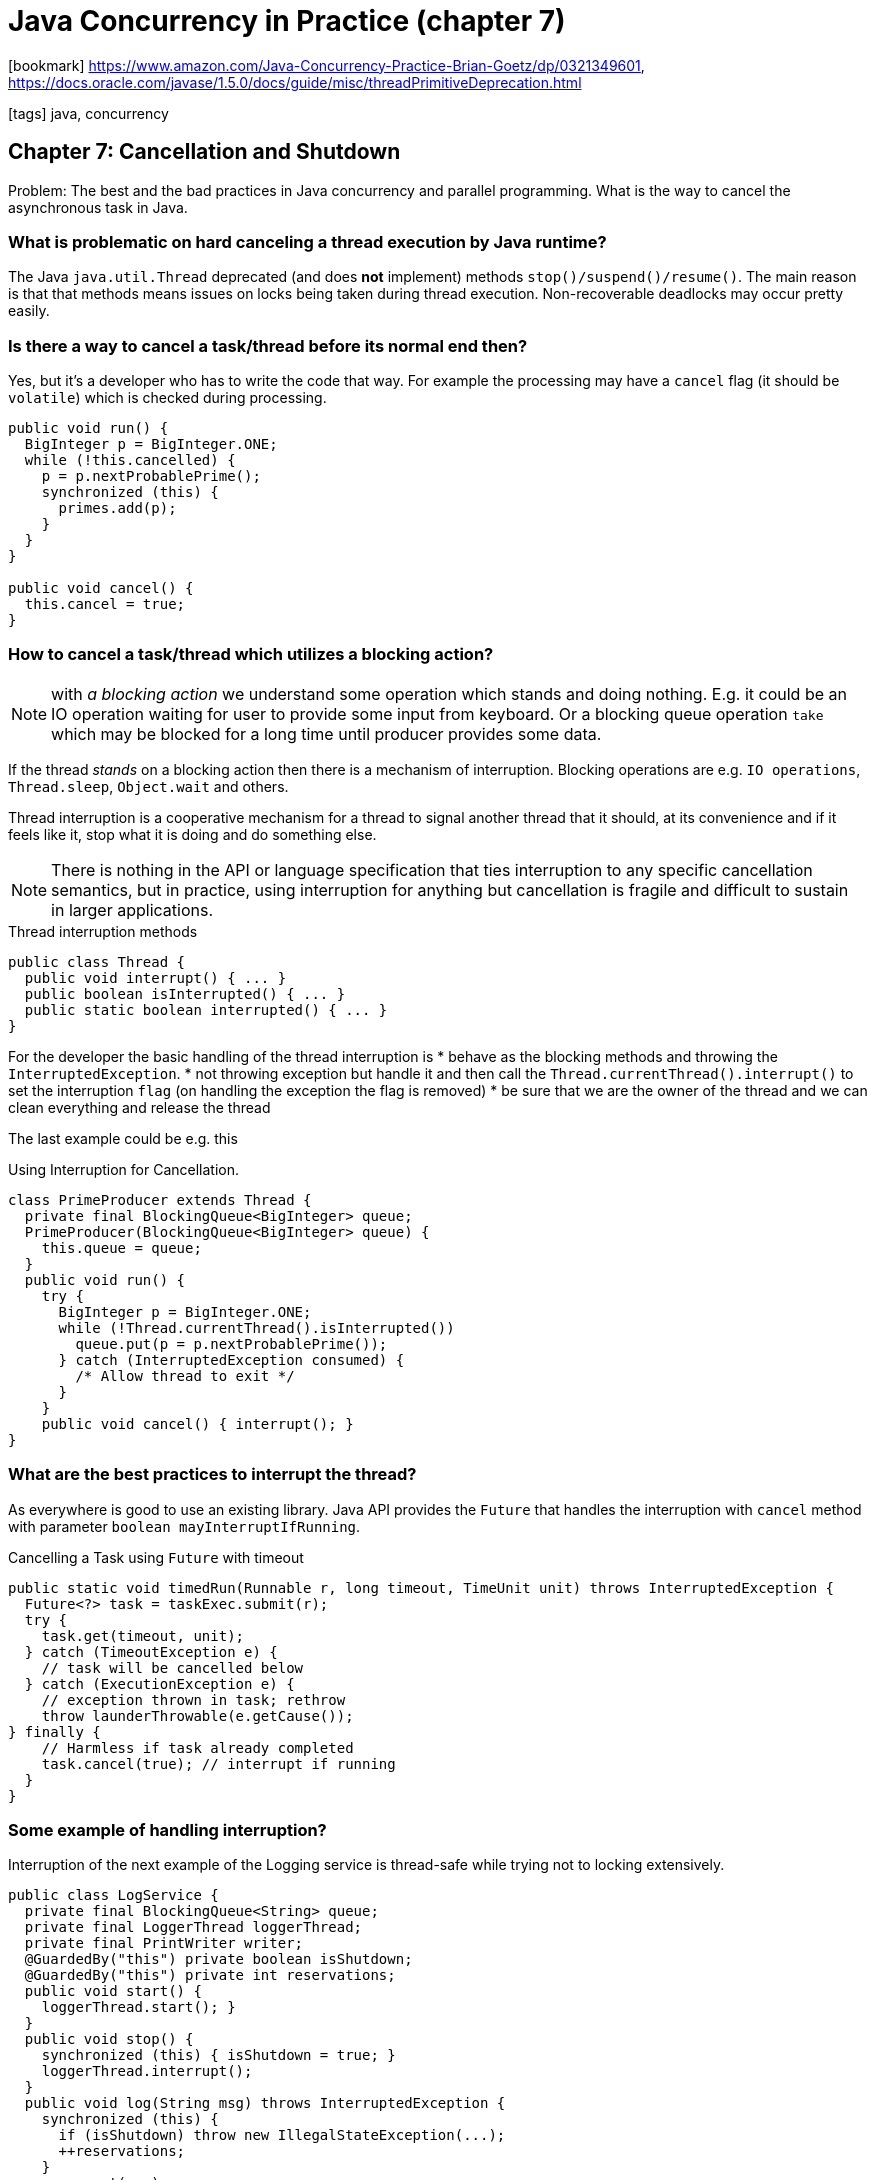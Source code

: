 = Java Concurrency in Practice (chapter 7)

:icons: font

icon:bookmark[] https://www.amazon.com/Java-Concurrency-Practice-Brian-Goetz/dp/0321349601,
                https://docs.oracle.com/javase/1.5.0/docs/guide/misc/threadPrimitiveDeprecation.html

icon:tags[] java, concurrency

== Chapter 7: Cancellation and Shutdown

Problem:   The best and the bad practices in Java concurrency and parallel programming.
           What is the way to cancel the asynchronous task in Java.

=== What is problematic on hard canceling a thread execution by Java runtime?

The Java `java.util.Thread` deprecated (and does *not* implement) methods
`stop()/suspend()/resume()`. The main reason is that that methods means
issues on locks being taken during thread execution. Non-recoverable deadlocks
may occur pretty easily.

=== Is there a way to cancel a task/thread before its normal end then?

Yes, but it's a developer who has to write the code that way. For example
the processing may have a `cancel` flag (it should be `volatile`)
which is checked during processing.

[source,java]
----
public void run() {
  BigInteger p = BigInteger.ONE;
  while (!this.cancelled) {
    p = p.nextProbablePrime();
    synchronized (this) {
      primes.add(p);
    }
  }
}

public void cancel() {
  this.cancel = true;
}
----

=== How to cancel a task/thread which utilizes a blocking action?

NOTE: with _a blocking action_ we understand some operation which stands and doing nothing.
      E.g. it could be an IO operation waiting for user to provide some input from keyboard.
      Or a blocking queue operation `take` which may be blocked for a long time until producer provides some data.

If the thread _stands_ on a blocking action then there is a mechanism of interruption.
Blocking operations are e.g. `IO operations`, `Thread.sleep`, `Object.wait` and others.

Thread interruption is a cooperative mechanism for a thread to signal another thread that it should,
at its convenience and if it feels like it, stop what it is doing and do something else.

NOTE: There is nothing in the API or language specification that ties interruption to any specific cancellation semantics,
      but in practice, using interruption for anything but cancellation is fragile and difficult to sustain in larger applications.

.Thread interruption methods
[source,java]
----
public class Thread {
  public void interrupt() { ... }
  public boolean isInterrupted() { ... }
  public static boolean interrupted() { ... }
}
----

For the developer the basic handling of the thread interruption is
* behave as the blocking methods and throwing the `InterruptedException`.
* not throwing exception but handle it and then call the `Thread.currentThread().interrupt()` to set the interruption `flag`
  (on handling the exception the flag is removed)
* be sure that we are the owner of the thread and we can clean everything and release the thread

The last example could be e.g. this

.Using Interruption for Cancellation.
[source,java]
----
class PrimeProducer extends Thread {
  private final BlockingQueue<BigInteger> queue;
  PrimeProducer(BlockingQueue<BigInteger> queue) {
    this.queue = queue;
  }
  public void run() {
    try {
      BigInteger p = BigInteger.ONE;
      while (!Thread.currentThread().isInterrupted())
        queue.put(p = p.nextProbablePrime());
      } catch (InterruptedException consumed) {
        /* Allow thread to exit */
      }
    }
    public void cancel() { interrupt(); }
}
----

=== What are the best practices to interrupt the thread?

As everywhere is good to use an existing library. Java API provides the `Future`
that handles the interruption with `cancel` method with parameter `boolean mayInterruptIfRunning`.

.Cancelling a Task using `Future` with timeout
[source,java]
----
public static void timedRun(Runnable r, long timeout, TimeUnit unit) throws InterruptedException {
  Future<?> task = taskExec.submit(r);
  try {
    task.get(timeout, unit);
  } catch (TimeoutException e) {
    // task will be cancelled below
  } catch (ExecutionException e) {
    // exception thrown in task; rethrow
    throw launderThrowable(e.getCause());
} finally {
    // Harmless if task already completed
    task.cancel(true); // interrupt if running
  }
}
----

=== Some example of handling interruption?

Interruption of the next example of the Logging service is thread-safe
while trying not to locking extensively.

[source,java]
----
public class LogService {
  private final BlockingQueue<String> queue;
  private final LoggerThread loggerThread;
  private final PrintWriter writer;
  @GuardedBy("this") private boolean isShutdown;
  @GuardedBy("this") private int reservations;
  public void start() {
    loggerThread.start(); }
  }
  public void stop() {
    synchronized (this) { isShutdown = true; }
    loggerThread.interrupt();
  }
  public void log(String msg) throws InterruptedException {
    synchronized (this) {
      if (isShutdown) throw new IllegalStateException(...);
      ++reservations;
    }
    queue.put(msg);
  }
  private class LoggerThread extends Thread {
  public void run() {
    try {
      while (true) {
        try {
        synchronized (this) {
          if (isShutdown && reservations == 0) break;
        }
        String msg = queue.take();
        synchronized (this) { --reservations; }
        writer.println(msg);
      } catch (InterruptedException e) { /* retry
       */ }
      }
    } finally {
      writer.close();
    }
  }
}
----

=== How to shutdown the `Executor` service?

ExecutorService offers two ways to shut down: graceful shutdown with `shutdown`, and
abrupt shutdown with `shutdownNow`. In an abrupt shutdown, `shutdownNow` returns the list of tasks that had not yet
started after attempting to cancel all actively executing tasks.

Encapsulating an `ExecutorService` extends the ownership chain from application to
service to thread by adding another link; each member of the chain manages the lifecycle
of the services or threads it owns.

.Logging Service that uses an `ExecutorService`
[source,java]
----
public class LogService {
  private final ExecutorService exec = newSingleThreadExecutor();
  ...
  public void start() { }
  public void stop() throws InterruptedException {
    try {
      exec.shutdown();
      exec.awaitTermination(TIMEOUT, UNIT);
    } finally {
      writer.close();
    }
  }
  public void log(String msg) {
    try {
      exec.execute(new WriteTask(msg));
    } catch (RejectedExecutionException ignored) { }
  }
}
----

=== How to shutdown with consumer producer pattern?

We can use a poison pills. If we know the number the producers and consumers
then we may define a `poison pill` - some marker item which defines that
shutdown was invoked. Every producer puts the number of `pills` equals of the
consumers. When consumer consumes the number of `pills` as number of producers
he know three is no more work for him and it may gracefully shutdown.

=== Does Java API provides some handlers for the shutdown situations?

Yes. There is uncaught exception handlers.

[source,java]
----
public interface UncaughtExceptionHandler {
  void uncaughtException(Thread t, Throwable e);
}
----

To set an `UncaughtExceptionHandler` for pool threads, provide a `ThreadFactory` to the `ThreadPoolExecutor`
constructor.

`UncaughtExceptionHandler` on a per thread basis with `Thread.setUncaughtExceptionHandler`, and canal so set the
default `UncaughtExceptionHandler` with `Thread.setDefaultUncaughtExceptionHandler`.
However, only one of these handlers is called first the JVM looks for a per thread handler,
then for a `ThreadGroup` handler. The default handler implementation in
ThreadGroup delegates to its parent threadgroup, and so on up the chain until one of the `ThreadGroup` handlers
deals with the uncaught exception or it bubbles up to the top-level threadgroup.
The top level threadgroup handler delegates to the default system handler (if one exists;
the default is none) and otherwise prints the stacktrace to the console.

If you want to be notified when a task fails due to an exception so that you can take some task
specific recovery action, either wrap the task with a
`Runnable` or `Callable` that catches the exception or override the after Execute hook in `ThreadPoolExecutor`.

The JVM shutdown may be handled with shutdown hook: `Runtime.getRuntime().addShutdownHook(new Thread() {...})`.
Hooks may be run from different threads.

The JVM has two types of threads. The normal one and daemon. The JVM shutdowns when no
normal thread is running. The deamon thread may be killed at any time.
The daemon thread is not a good option for any IO operations!

On getting instances from the memory when garbage collection is run then `Object.finalize`
method is called before it's processed. It may be called by more than one threads
at a time.
Do not add any time consuming processing to the `finalize` methods.
Otherwise it can stuck the JVM processing strongly.
